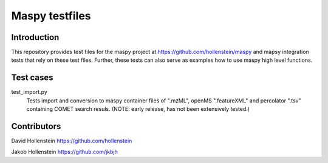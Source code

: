 Maspy testfiles
===============

Introduction
------------

This repository provides test files for the maspy project at
https://github.com/hollenstein/maspy and mapsy integration tests that rely on
these test files. Further, these tests can also serve as examples how to use
maspy high level functions.

Test cases
----------

test_import.py
  Tests import and conversion to maspy container files of ".mzML", openMS
  ".featureXML" and percolator ".tsv" containing COMET search resuls.
  (NOTE: early release, has not been extensively tested.)

Contributors
------------

David Hollenstein https://github.com/hollenstein

Jakob Hollenstein https://github.com/jkbjh

